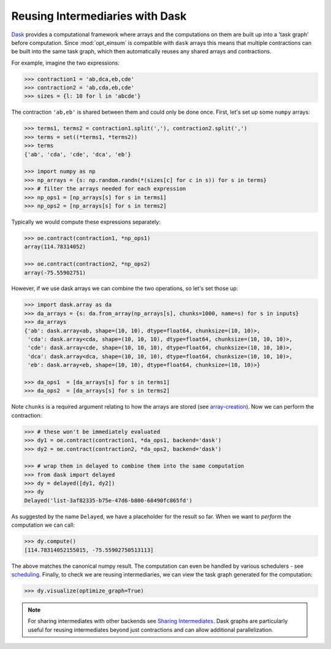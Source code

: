 Reusing Intermediaries with Dask
--------------------------------

`Dask <https://dask.pydata.org/>`_ provides a computational framework where
arrays and the computations on them are built up into a 'task graph' before
computation. Since :mod:`opt_einsum` is compatible with ``dask`` arrays this
means that multiple contractions can be built into the same task graph, which
then automatically reuses any shared arrays and contractions.

For example, imagine the two expressions:

.. code-block:: python

    >>> contraction1 = 'ab,dca,eb,cde'
    >>> contraction2 = 'ab,cda,eb,cde'
    >>> sizes = {l: 10 for l in 'abcde'}

The contraction ``'ab,eb'`` is shared between them and could only be done once.
First, let's set up some ``numpy`` arrays:

.. code-block:: python

    >>> terms1, terms2 = contraction1.split(','), contraction2.split(',')
    >>> terms = set((*terms1, *terms2))
    >>> terms
    {'ab', 'cda', 'cde', 'dca', 'eb'}

    >>> import numpy as np
    >>> np_arrays = {s: np.random.randn(*(sizes[c] for c in s)) for s in terms}
    >>> # filter the arrays needed for each expression
    >>> np_ops1 = [np_arrays[s] for s in terms1]
    >>> np_ops2 = [np_arrays[s] for s in terms2]

Typically we would compute these expressions separately:

.. code-block:: python

    >>> oe.contract(contraction1, *np_ops1)
    array(114.78314052)

    >>> oe.contract(contraction2, *np_ops2)
    array(-75.55902751)

However, if we use dask arrays we can combine the two operations, so let's set those
up:

.. code-block:: python

    >>> import dask.array as da
    >>> da_arrays = {s: da.from_array(np_arrays[s], chunks=1000, name=s) for s in inputs}
    >>> da_arrays
    {'ab': dask.array<ab, shape=(10, 10), dtype=float64, chunksize=(10, 10)>,
     'cda': dask.array<cda, shape=(10, 10, 10), dtype=float64, chunksize=(10, 10, 10)>,
     'cde': dask.array<cde, shape=(10, 10, 10), dtype=float64, chunksize=(10, 10, 10)>,
     'dca': dask.array<dca, shape=(10, 10, 10), dtype=float64, chunksize=(10, 10, 10)>,
     'eb': dask.array<eb, shape=(10, 10), dtype=float64, chunksize=(10, 10)>}

    >>> da_ops1  = [da_arrays[s] for s in terms1]
    >>> da_ops2  = [da_arrays[s] for s in terms2]

Note ``chunks`` is a required argument relating to how the arrays are stored (see `array-creation <http://dask.pydata.org/en/latest/array-creation.html>`_). Now we can perform the contraction:

.. code-block:: python

    >>> # these won't be immediately evaluated
    >>> dy1 = oe.contract(contraction1, *da_ops1, backend='dask')
    >>> dy2 = oe.contract(contraction2, *da_ops2, backend='dask')

    >>> # wrap them in delayed to combine them into the same computation
    >>> from dask import delayed
    >>> dy = delayed([dy1, dy2])
    >>> dy
    Delayed('list-3af82335-b75e-47d6-b800-68490fc865fd')

As suggested by the name ``Delayed``, we have a placeholder for the result
so far. When we want to *perform* the computation we can call:

.. code-block:: python

    >>> dy.compute()
    [114.78314052155015, -75.55902750513113]

The above matches the canonical numpy result. The computation can even be handled by various
schedulers - see `scheduling <http://dask.pydata.org/en/latest/scheduling.html>`_.
Finally, to check we are reusing intermediaries, we can view the task
graph generated for the computation:

.. code-block:: python

    >>> dy.visualize(optimize_graph=True)

.. image:: ex_dask_reuse_graph.png

.. note::
    For sharing intermediates with other backends see `Sharing Intermediates <sharing_intermediates.html>`_. Dask graphs are particularly useful for reusing intermediates beyond just contractions and can allow additional parallelization.
